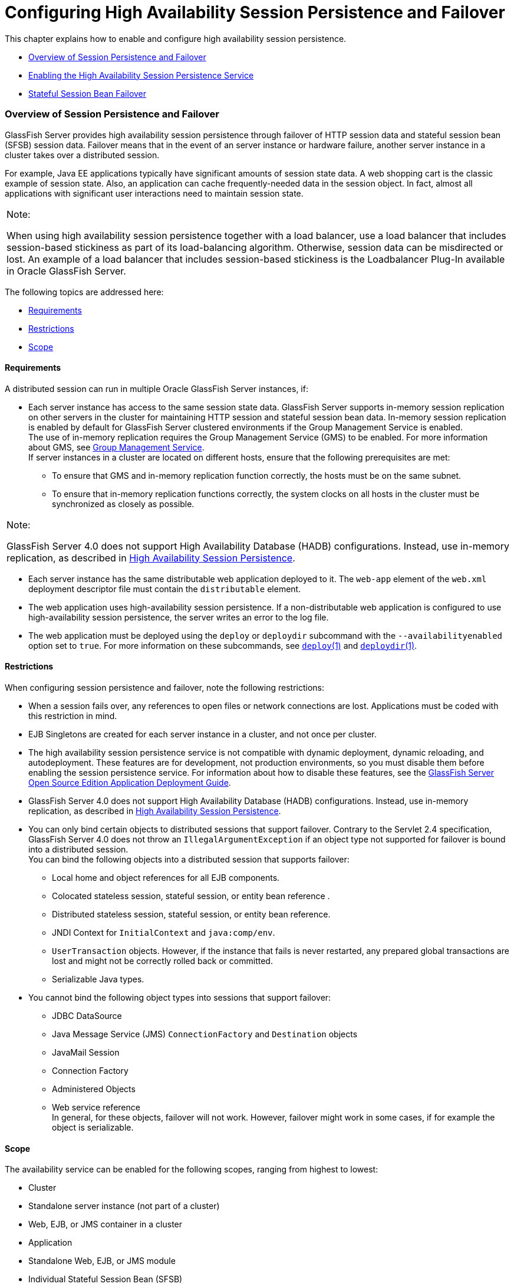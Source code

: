 [[configuring-high-availability-session-persistence-and-failover]]
=  Configuring High Availability Session Persistence and Failover

This chapter explains how to enable and configure high availability
session persistence.

* link:#abdla[Overview of Session Persistence and Failover]
* link:#abdle[Enabling the High Availability Session Persistence
Service]
* link:#abdlp[Stateful Session Bean Failover]

[[abdla]][[GSHAG00209]][[overview-of-session-persistence-and-failover]]

Overview of Session Persistence and Failover
~~~~~~~~~~~~~~~~~~~~~~~~~~~~~~~~~~~~~~~~~~~~

GlassFish Server provides high availability session persistence through
failover of HTTP session data and stateful session bean (SFSB) session
data. Failover means that in the event of an server instance or hardware
failure, another server instance in a cluster takes over a distributed
session.

For example, Java EE applications typically have significant amounts of
session state data. A web shopping cart is the classic example of
session state. Also, an application can cache frequently-needed data in
the session object. In fact, almost all applications with significant
user interactions need to maintain session state.


[width="100%",cols="<100%",]
|=======================================================================
a|
Note:

When using high availability session persistence together with a load
balancer, use a load balancer that includes session-based stickiness as
part of its load-balancing algorithm. Otherwise, session data can be
misdirected or lost. An example of a load balancer that includes
session-based stickiness is the Loadbalancer Plug-In available in Oracle
GlassFish Server.

|=======================================================================


The following topics are addressed here:

* link:#abdlb[Requirements]
* link:#abdlc[Restrictions]
* link:#gksoq[Scope]

[[abdlb]][[GSHAG00300]][[requirements]]

Requirements
^^^^^^^^^^^^

A distributed session can run in multiple Oracle GlassFish Server
instances, if:

* Each server instance has access to the same session state data.
GlassFish Server supports in-memory session replication on other servers
in the cluster for maintaining HTTP session and stateful session bean
data. In-memory session replication is enabled by default for GlassFish
Server clustered environments if the Group Management Service is
enabled. +
The use of in-memory replication requires the Group Management Service
(GMS) to be enabled. For more information about GMS, see
link:clusters.html#gjfnl[Group Management Service]. +
If server instances in a cluster are located on different hosts, ensure
that the following prerequisites are met:

** To ensure that GMS and in-memory replication function correctly, the
hosts must be on the same subnet.

** To ensure that in-memory replication functions correctly, the system
clocks on all hosts in the cluster must be synchronized as closely as
possible. +

[width="100%",cols="<100%",]
|=======================================================================
a|
Note:

GlassFish Server 4.0 does not support High Availability Database (HADB)
configurations. Instead, use in-memory replication, as described in
link:overview.html#gaynn[High Availability Session Persistence].

|=======================================================================

* Each server instance has the same distributable web application
deployed to it. The `web-app` element of the `web.xml` deployment
descriptor file must contain the `distributable` element.
* The web application uses high-availability session persistence. If a
non-distributable web application is configured to use high-availability
session persistence, the server writes an error to the log file.
* The web application must be deployed using the `deploy` or `deploydir`
subcommand with the `--availabilityenabled` option set to `true`. For
more information on these subcommands, see link:../reference-manual/deploy.html#GSRFM00114[`deploy`(1)]
and link:../reference-manual/deploydir.html#GSRFM00115[`deploydir`(1)].

[[abdlc]][[GSHAG00301]][[restrictions]]

Restrictions
^^^^^^^^^^^^

When configuring session persistence and failover, note the following
restrictions:

* When a session fails over, any references to open files or network
connections are lost. Applications must be coded with this restriction
in mind.
* EJB Singletons are created for each server instance in a cluster, and
not once per cluster.
* The high availability session persistence service is not compatible
with dynamic deployment, dynamic reloading, and autodeployment. These
features are for development, not production environments, so you must
disable them before enabling the session persistence service. For
information about how to disable these features, see the
link:../application-deployment-guide/toc.html#GSDPG[GlassFish Server Open Source Edition Application Deployment
Guide].
* GlassFish Server 4.0 does not support High Availability Database
(HADB) configurations. Instead, use in-memory replication, as described
in link:overview.html#gaynn[High Availability Session Persistence].
* You can only bind certain objects to distributed sessions that support
failover. Contrary to the Servlet 2.4 specification, GlassFish Server
4.0 does not throw an `IllegalArgumentException` if an object type not
supported for failover is bound into a distributed session. +
You can bind the following objects into a distributed session that
supports failover:

** Local home and object references for all EJB components.

** Colocated stateless session, stateful session, or entity bean
reference .

** Distributed stateless session, stateful session, or entity bean
reference.

** JNDI Context for `InitialContext` and `java:comp/env`.

** `UserTransaction` objects. However, if the instance that fails is
never restarted, any prepared global transactions are lost and might not
be correctly rolled back or committed.

** Serializable Java types.
* You cannot bind the following object types into sessions that support
failover:

** JDBC DataSource

** Java Message Service (JMS) `ConnectionFactory` and `Destination`
objects

** JavaMail Session

** Connection Factory

** Administered Objects

** Web service reference +
In general, for these objects, failover will not work. However, failover
might work in some cases, if for example the object is serializable.

[[gksoq]][[GSHAG00302]][[scope]]

Scope
^^^^^

The availability service can be enabled for the following scopes,
ranging from highest to lowest:

* Cluster
* Standalone server instance (not part of a cluster)
* Web, EJB, or JMS container in a cluster
* Application
* Standalone Web, EJB, or JMS module
* Individual Stateful Session Bean (SFSB)

In general, enabling or disabling availability session persistence for a
cluster or container involves setting the boolean `availability-service`
property to `true` or `false` by means of the `asadmin set` subcommand.
The availability service is enabled by default for GlassFish Server
clusters and all Web, EJB, and JMS containers running in a cluster.

The value set for the `availability-service` property is inherited by
all child objects running in a given cluster or container unless the
value is explicitly overridden at the individual module or application
level. For example, if the `availability-service` property is set to
`true` for an EJB container, the availability service will be enabled by
default for all EJB modules running in that container.

Conversely, to enable availability at a given scope, you must enable it
at all higher levels as well. For example, to enable availability at the
application level, you must also enable it at the cluster or server
instance and container levels.

[[abdle]][[GSHAG00210]][[enabling-the-high-availability-session-persistence-service]]

Enabling the High Availability Session Persistence Service
~~~~~~~~~~~~~~~~~~~~~~~~~~~~~~~~~~~~~~~~~~~~~~~~~~~~~~~~~~

This section explains how to configure and enable the high availability
session persistence service.

* link:#abdlf[To Enable Availability for a Cluster, Standalone Instance
or Container]
* link:#abdll[Configuring Availability for Individual Web Applications]
* link:#gkwqu[Configuring Replication and Multi-Threaded Concurrent
Access to `HttpSessions`]
* link:#abdln[Using Single Sign-on with Session Failover]
* link:#gkyyl[Using Coherence*Web for HTTP Session Persistence]

[[abdlf]][[GSHAG00154]][[to-enable-availability-for-a-cluster-standalone-instance-or-container]]

To Enable Availability for a Cluster, Standalone Instance or Container
^^^^^^^^^^^^^^^^^^^^^^^^^^^^^^^^^^^^^^^^^^^^^^^^^^^^^^^^^^^^^^^^^^^^^^

This procedure explains how to enable high availability for a cluster as
a whole, or for Web, EJB, or JMS containers that run in a cluster, or
for a standalone server instance that is not part of a cluster.

1.  Create a GlassFish Server cluster. +
For more information, see link:clusters.html#gkqdm[To Create a Cluster].
2.  Set up load balancing for the cluster. +
For instructions, see link:http-load-balancing.html#abdgx[Setting Up HTTP
Load Balancing].
3.  Verify that the cluster and all instances within the cluster for
which you want to enable availability is running. +
These steps are also necessary when enabling availability for a Web,
EJB, or JMS container running in a cluster. The cluster and all
instances in the cluster for which you want to enable availability must
be running.
1.  Verify that the cluster is running. +
[source,oac_no_warn]
----
asadmin> list-clusters
----
A list of clusters and their status (running, not running) is displayed.
If the cluster for which you want to enable availability is not running,
you can start it with the following command: +
[source,oac_no_warn]
----
asadmin> start-cluster cluster-name
----
2.  Verify that all instances in the cluster are running. +
[source,oac_no_warn]
----
asadmin> list-instances
----
A list of instances and their status is displayed. If the instances for
which you want to enable availability are not running, you can start
them by using the following command for each instance: +
[source,oac_no_warn]
----
asadmin> start-instance instance-name
----
4.  Use one of the following `asadmin` olink:GSRFM00226[`set`]
subcommands to enable availability for a specific cluster, or for a
specific Web, EJB, or JMS container.
* For a cluster as a whole +
[source,oac_no_warn]
----
asadmin> set cluster-name-config.availability-service.availability-enabled=true
----
For example, for a cluster named `c1`: +
[source,oac_no_warn]
----
asadmin> set c1-config.availability-service.availability-enabled=true
----
* For the Web container in a cluster +
[source,oac_no_warn]
----
asadmin> set cluster-name-config.availability-service \
.web-container-availability.availability-enabled=true
----
* For the EJB container in a cluster +
[source,oac_no_warn]
----
asadmin> set cluster-name-config.availability-service \
.ejb-container-availability.availability-enabled=true
----
* For the JMS container in a cluster +
[source,oac_no_warn]
----
asadmin> set cluster-name-config.availability-service \
.jms-availability.availability-enabled=true
----
* For a standalone server instance (not part of a cluster) +
[source,oac_no_warn]
----
asadmin> set instance-name-config.availability-service.availability-enabled=true
----
5.  Restart the standalone server instance or each server instance in
the cluster.
6.  Enable availability for any SFSB that requires it. +
Select methods for which checkpointing the session state is necessary.
For more information, see link:#abdlu[Configuring Availability for an
Individual Bean].
7.  Make each web module distributable if you want it to be highly
available. +
For more information, see "link:../application-deployment-guide/deploying-applications.html#GSDPG00067[Web Module Deployment
Guidelines]" in GlassFish Server Open Source Edition Application
Deployment Guide.
8.  Enable availability for individual applications, web modules, or EJB
modules during deployment. +
See the links below for instructions.

[[GSHAG430]]

See Also

* link:#abdll[Configuring Availability for Individual Web Applications]
* link:#abdln[Using Single Sign-on with Session Failover]

[[abdll]][[GSHAG00303]][[configuring-availability-for-individual-web-applications]]

Configuring Availability for Individual Web Applications
^^^^^^^^^^^^^^^^^^^^^^^^^^^^^^^^^^^^^^^^^^^^^^^^^^^^^^^^

To enable and configure availability for an individual web application,
edit the application deployment descriptor file, `glassfish-web.xml`.
The settings in an application's deployment descriptor override the web
container's availability settings.

The `session-manager` element's `persistence-type` attribute determines
the type of session persistence an application uses. It must be set to
`replicated` to enable high availability session persistence.

[[abdlm]][[GSHAG00247]][[example]]

Example
+++++++

[source,oac_no_warn]
----
<glassfish-web-app> ...
  <session-config>
    <session-manager persistence-type="replicated">
      <manager-properties>
        <property name="persistenceFrequency" value="web-method" />
      </manager-properties>
      <store-properties>
        <property name="persistenceScope" value="session" />
      </store-properties>
    </session-manager> ...
</session-config> ...
----

[[gkwqu]][[GSHAG00304]][[configuring-replication-and-multi-threaded-concurrent-access-to-httpsessions]]

Configuring Replication and Multi-Threaded Concurrent Access to
`HttpSessions`
^^^^^^^^^^^^^^^^^^^^^^^^^^^^^^^^^^^^^^^^^^^^^^^^^^^^^^^^^^^^^^^^^^^^^^^^^^^^^^

If you are using Memory Replication and your web application involves
multiple client threads concurrently accessing the same session ID, then
you may experience session loss even without any instance failure. The
problem is that the GlassFish Server 4.0 memory replication framework
makes use of session versioning. This feature was designed with the more
traditional HTTP request/response communication model in mind.

However, for some types of applications, the traditional
request/response model does not work. Examples include many Ajax-related
frameworks and the use of Frames. Another example is when a page
includes many static resources, such as JPG files. In these situations,
most browsers will optimize the loading of these resources by using
multiple parallel connections, each of which is handled by a separate
request processing thread. If the application has already established a
session, then this will also involve more than one thread at a time
accessing a single `HttpSession`.

The solution in such cases is to use the `relaxVersionSemantics`
property in the `glassfish-web.xml` deployment descriptor file for the
application. This enables the web container to return for each
requesting thread whatever version of the session that is in the active
cache regardless of the version number. This is critical when multiple
threads are interacting in an essentially non-deterministic fashion with
the container.

[[gkwrj]][[GSHAG00248]][[example-1]]

Example
+++++++

The following is an example snippet from a `glassfish-web.xml` file that
illustrates where to add the `relaxVersionSemantics` property.

[source,oac_no_warn]
----
<glassfish-web-app>
  <session-config>
    <session-manager persistence-type="replicated">
      <manager-properties>
    <property name="relaxCacheVersionSemantics" value="true"/>
      </manager-properties>
    </session-manager>
  </session-config>

.....
</glassfish-web-app>
----

[[abdln]][[GSHAG00305]][[using-single-sign-on-with-session-failover]]

Using Single Sign-on with Session Failover
^^^^^^^^^^^^^^^^^^^^^^^^^^^^^^^^^^^^^^^^^^

In a single application server instance, once a user is authenticated by
an application, the user is not required to re-authenticate individually
to other applications running on the same instance. This is called
single sign-on.

For this feature to continue to work even when an HTTP session fails
over to another instance in a cluster, single sign-on information must
be persisted using in-memory replication. To persist single sign-on
information, first, enable availability for the server instance and the
web container, then enable single-sign-on state failover.

You can enable single sign-on state failover by using the `asadmin set`
command to set the configuration's
`availability-service.web-container-availability.sso-failover-enabled`
property to true.

For example, use the `set` command as follows, where `config1` is the
configuration name:

[source,oac_no_warn]
----
asadmin> set config1.availability-service.web-container-availability. \
sso-failover-enabled="true"
----

[[abdlo]][[GSHAG00249]][[single-sign-on-groups]]

Single Sign-On Groups
+++++++++++++++++++++

Applications that can be accessed through a single name and password
combination constitute a single sign-on group. For HTTP sessions
corresponding to applications that are part of a single sign-on group,
if one of the sessions times out, other sessions are not invalidated and
continue to be available. This is because time out of one session should
not affect the availability of other sessions.

As a corollary of this behavior, if a session times out and you try to
access the corresponding application from the same browser window that
was running the session, you are not required to authenticate again.
However, a new session is created.

Take the example of a shopping cart application that is a part of a
single sign-on group with two other applications. Assume that the
session time out value for the other two applications is higher than the
session time out value for the shopping cart application. If your
session for the shopping cart application times out and you try to run
the shopping cart application from the same browser window that was
running the session, you are not required to authenticate again.
However, the previous shopping cart is lost, and you have to create a
new shopping cart. The other two applications continue to run as usual
even though the session running the shopping cart application has timed
out.

Similarly, suppose a session corresponding to any of the other two
applications times out. You are not required to authenticate again while
connecting to the application from the same browser window in which you
were running the session.


[width="100%",cols="<100%",]
|=======================================================================
a|
Note:

This behavior applies only to cases where the session times out. If
single sign-on is enabled and you invalidate one of the sessions using
`HttpSession.invalidate()`, the sessions for all applications belonging
to the single sign-on group are invalidated. If you try to access any
application belonging to the single sign-on group, you are required to
authenticate again, and a new session is created for the client
accessing the application.

|=======================================================================


[[gkyyl]][[GSHAG00306]][[using-coherenceweb-for-http-session-persistence]]

Using Coherence*Web for HTTP Session Persistence
^^^^^^^^^^^^^^^^^^^^^^^^^^^^^^^^^^^^^^^^^^^^^^^^

Built on top of Oracle Coherence, Coherence*Web is an HTTP session
management module dedicated to managing session state in clustered
environments. Starting with Coherence 3.7 and GlassFish Server 4.0,
there is a new feature of Coherence*Web called ActiveCache for
GlassFish. ActiveCache for GlassFish provides Coherence*Web
functionality in web applications deployed on GlassFish Servers. Within
GlassFish Server, Coherence*Web functions as an additional web container
persistence type, named `coherence-web`.

For information about how to configure and deploy Coherence*Web on
GlassFish Server, see
http://download.oracle.com/docs/cd/E18686_01/coh.37/e18690/glassfish.html[Using
Coherence*Web with GlassFish Server]
(`http://docs.oracle.com/cd/E18686_01/coh.37/e18690/glassfish.html`).

[[abdlp]][[GSHAG00211]][[stateful-session-bean-failover]]

Stateful Session Bean Failover
~~~~~~~~~~~~~~~~~~~~~~~~~~~~~~

Stateful session beans (SFSBs) contain client-specific state. There is a
one-to-one relationship between clients and the stateful session beans.
At creation, the EJB container gives each SFSB a unique session ID that
binds it to a client.

An SFSB's state can be saved in a persistent store in case a server
instance fails. The state of an SFSB is saved to the persistent store at
predefined points in its life cycle. This is called

checkpointing. If enabled, checkpointing generally occurs after the bean
completes any transaction, even if the transaction rolls back.

However, if an SFSB participates in a bean-managed transaction, the
transaction might be committed in the middle of the execution of a bean
method. Since the bean's state might be undergoing transition as a
result of the method invocation, this is not an appropriate time to
checkpoint the bean's state. In this case, the EJB container checkpoints
the bean's state at the end of the corresponding method, provided the
bean is not in the scope of another transaction when that method ends.
If a bean-managed transaction spans across multiple methods,
checkpointing is delayed until there is no active transaction at the end
of a subsequent method.

The state of an SFSB is not necessarily transactional and might be
significantly modified as a result of non-transactional business
methods. If this is the case for an SFSB, you can specify a list of
checkpointed methods, as described in link:#abdlw[Specifying Methods to
Be Checkpointed]

If a distributable web application references an SFSB, and the web
application's session fails over, the EJB reference is also failed over.

If an SFSB that uses session persistence is undeployed while the
GlassFish Server instance is stopped, the session data in the
persistence store might not be cleared. To prevent this, undeploy the
SFSB while the GlassFish Server instance is running.

[[abdlq]][[GSHAG00307]][[configuring-availability-for-the-ejb-container]]

Configuring Availability for the EJB Container
^^^^^^^^^^^^^^^^^^^^^^^^^^^^^^^^^^^^^^^^^^^^^^

To enable availability for the EJB container use the `asadmin set`
command to set the following three properties for the configuration:

* `availability-service.ejb-container-availability.availability-enabled`
* `availability-service.ejb-container-availability.sfsb-persistence-type`
* `availability-service.ejb-container-availability.sfsb-ha-persistence-type`

For example, if `config1` is the configuration name, use the following
commands:

[source,oac_no_warn]
----
asadmin> set --user admin --passwordfile password.txt
--host localhost
--port 4849
config1.availability-service.
ejb-container-availability.availability-enabled="true"

asadmin> set --user admin --passwordfile password.txt --host localhost --port
4849
config1.availability-service.
ejb-container-availability.sfsb-persistence-type="file"
asadmin> set --user admin --passwordfile password.txt
--host localhost
--port 4849
config1.availability-service.
ejb-container-availability.sfsb-ha-persistence-type="replicated"
----

[[abdls]][[GSHAG00250]][[configuring-the-sfsb-session-store-when-availability-is-disabled]]

Configuring the SFSB Session Store When Availability Is Disabled
++++++++++++++++++++++++++++++++++++++++++++++++++++++++++++++++

If availability is disabled, the local file system is used for SFSB
state passivation, but not persistence. To change where the SFSB state
is stored, change the Session Store Location setting in the EJB
container. For information about configuring store properties, see the
Administration Console online help.

[[abdlt]][[GSHAG00308]][[configuring-availability-for-an-individual-application-or-ejb-module]]

Configuring Availability for an Individual Application or EJB Module
^^^^^^^^^^^^^^^^^^^^^^^^^^^^^^^^^^^^^^^^^^^^^^^^^^^^^^^^^^^^^^^^^^^^

You can enable SFSB availability for an individual application or EJB
module during deployment:

* If you are deploying with the Administration Console, check the
Availability Enabled checkbox.
* If you are deploying using use the `asadmin deploy` or
`asadmin deploydir` commands, set the `--availabilityenabled` option to
`true`. For more information, see link:../reference-manual/deploy.html#GSRFM00114[`deploy`(1)] and
link:../reference-manual/deploydir.html#GSRFM00115[`deploydir`(1)].

[[abdlu]][[GSHAG00309]][[configuring-availability-for-an-individual-bean]]

Configuring Availability for an Individual Bean
^^^^^^^^^^^^^^^^^^^^^^^^^^^^^^^^^^^^^^^^^^^^^^^

To enable availability and select methods to be checkpointed for an
individual SFSB, use the `glassfish-ejb-jar.xml` deployment descriptor
file.

To enable high availability session persistence, set
`availability-enabled="true"` in the `ejb` element.

[[GSHAG00068]][[fxjqx]]


Example 9-1 Example of an EJB Deployment Descriptor With Availability
Enabled

[source,oac_no_warn]
----
<glassfish-ejb-jar>
    ...
    <enterprise-beans>
        ...
        <ejb availability-enabled="true">
            <ejb-name>MySFSB</ejb-name>
        </ejb>
        ...
    </enterprise-beans>
</glassfish-ejb-jar>
----

[[abdlw]][[GSHAG00310]][[specifying-methods-to-be-checkpointed]]

Specifying Methods to Be Checkpointed
^^^^^^^^^^^^^^^^^^^^^^^^^^^^^^^^^^^^^

If enabled, checkpointing generally occurs after the bean completes any
transaction, even if the transaction rolls back. To specify additional
optional checkpointing of SFSBs at the end of non-transactional business
methods that cause important modifications to the bean's state, use the
`checkpoint-at-end-of-method` element in the `ejb` element of the
`glassfish-ejb-jar.xml` deployment descriptor file.

The non-transactional methods in the `checkpoint-at-end-of-method`
element can be:

* `create()` methods defined in the home interface of the SFSB, if you
want to checkpoint the initial state of the SFSB immediately after
creation
* For SFSBs using container managed transactions only, methods in the
remote interface of the bean marked with the transaction attribute
`TX_NOT_SUPPORTED` or `TX_NEVER`
* For SFSBs using bean managed transactions only, methods in which a
bean managed transaction is neither started nor committed +
Any other methods mentioned in this list are ignored. At the end of
invocation of each of these methods, the EJB container saves the state
of the SFSB to persistent store.


[width="100%",cols="<100%",]
|=======================================================================
a|
Note:

If an SFSB does not participate in any transaction, and if none of its
methods are explicitly specified in the `checkpoint-at-end-of-method`
element, the bean's state is not checkpointed at all even if
`availability-enabled="true"` for this bean.

For better performance, specify a small subset of methods. The methods
should accomplish a significant amount of work or result in important
modification to the bean's state.

|=======================================================================


[[GSHAG00069]][[fxjqg]]


Example 9-2 Example of EJB Deployment Descriptor Specifying Methods
Checkpointing

[source,oac_no_warn]
----
<glassfish-ejb-jar>
    ...
    <enterprise-beans>
        ...
        <ejb availability-enabled="true">
            <ejb-name>ShoppingCartEJB</ejb-name>
            <checkpoint-at-end-of-method>
                <method>
                    <method-name>addToCart</method-name>
                </method>
            </checkpoint-at-end-of-method>
        </ejb>
        ...
    </enterprise-beans>
</glassfish-ejb-jar>
----
